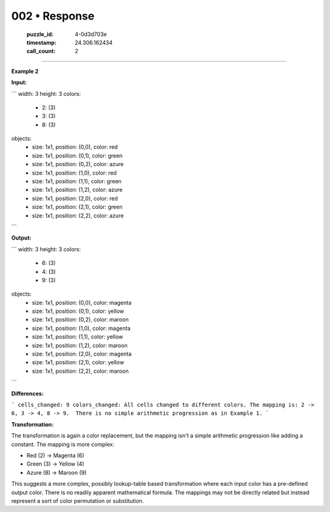 002 • Response
==============

   :puzzle_id: 4-0d3d703e
   :timestamp: 24.306.162434
   :call_count: 2



====

**Example 2**

**Input:**

```
width: 3
height: 3
colors:
  - 2: (3)
  - 3: (3)
  - 8: (3)
objects:
  - size: 1x1, position: (0,0), color: red
  - size: 1x1, position: (0,1), color: green
  - size: 1x1, position: (0,2), color: azure
  - size: 1x1, position: (1,0), color: red
  - size: 1x1, position: (1,1), color: green
  - size: 1x1, position: (1,2), color: azure
  - size: 1x1, position: (2,0), color: red
  - size: 1x1, position: (2,1), color: green
  - size: 1x1, position: (2,2), color: azure
```

**Output:**

```
width: 3
height: 3
colors:
  - 6: (3)
  - 4: (3)
  - 9: (3)
objects:
  - size: 1x1, position: (0,0), color: magenta
  - size: 1x1, position: (0,1), color: yellow
  - size: 1x1, position: (0,2), color: maroon
  - size: 1x1, position: (1,0), color: magenta
  - size: 1x1, position: (1,1), color: yellow
  - size: 1x1, position: (1,2), color: maroon
  - size: 1x1, position: (2,0), color: magenta
  - size: 1x1, position: (2,1), color: yellow
  - size: 1x1, position: (2,2), color: maroon
```

**Differences:**

```
cells_changed: 9
colors_changed: All cells changed to different colors. The mapping is: 2 -> 6, 3 -> 4, 8 -> 9.  There is no simple arithmetic progression as in Example 1.
```

**Transformation:**

The transformation is again a color replacement, but the mapping isn't a simple arithmetic progression like adding a constant. The mapping is more complex:

* Red (2)    -> Magenta (6)
* Green (3)  -> Yellow (4)
* Azure (8)  -> Maroon (9)

This suggests a more complex, possibly lookup-table based transformation where each input color has a pre-defined output color.  There is no readily apparent mathematical formula.  The mappings may not be directly related but instead represent a sort of color permutation or substitution.


.. seealso::

   - :doc:`002-history`
   - :doc:`002-prompt`

